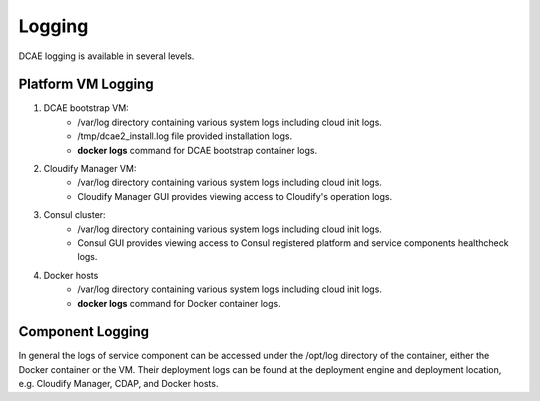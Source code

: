 .. This work is licensed under a Creative Commons Attribution 4.0 International License.
.. http://creativecommons.org/licenses/by/4.0

Logging
=======

DCAE logging is available in several levels.

Platform VM Logging
-------------------
1. DCAE bootstrap VM: 
    * /var/log directory containing various system logs including cloud init logs.
    * /tmp/dcae2_install.log file provided installation logs.
    * **docker logs** command for DCAE bootstrap container logs.
2. Cloudify Manager VM: 
    * /var/log directory containing various system logs including cloud init logs.
    * Cloudify Manager GUI provides viewing access to Cloudify's operation logs.
3. Consul cluster: 
    * /var/log directory containing various system logs including cloud init logs.
    * Consul GUI provides viewing access to Consul registered platform and service components healthcheck logs.
4. Docker hosts
    * /var/log directory containing various system logs including cloud init logs.
    * **docker logs** command for Docker container logs.


Component Logging
-----------------

In general the logs of service component can be accessed under the /opt/log directory of the container, either the Docker container or the VM.  Their deployment logs can be found at the deployment engine and deployment location, e.g. Cloudify Manager, CDAP, and Docker hosts.  

